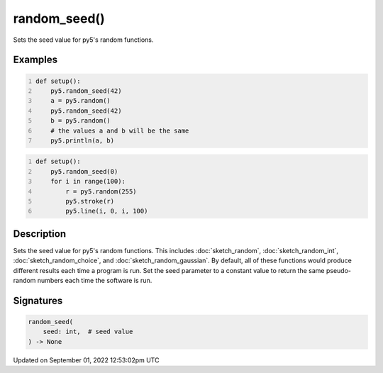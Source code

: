 random_seed()
=============

Sets the seed value for py5's random functions.

Examples
--------

.. raw:: html

    <div class="example-table">

.. raw:: html

    <div class="example-row"><div class="example-cell-image">

.. raw:: html

    </div><div class="example-cell-code">

.. code:: python
    :number-lines:

    def setup():
        py5.random_seed(42)
        a = py5.random()
        py5.random_seed(42)
        b = py5.random()
        # the values a and b will be the same
        py5.println(a, b)

.. raw:: html

    </div></div>

.. raw:: html

    <div class="example-row"><div class="example-cell-image">

.. raw:: html

    </div><div class="example-cell-code">

.. code:: python
    :number-lines:

    def setup():
        py5.random_seed(0)
        for i in range(100):
            r = py5.random(255)
            py5.stroke(r)
            py5.line(i, 0, i, 100)

.. raw:: html

    </div></div>

.. raw:: html

    </div>

Description
-----------

Sets the seed value for py5's random functions. This includes :doc:`sketch_random`, :doc:`sketch_random_int`, :doc:`sketch_random_choice`, and :doc:`sketch_random_gaussian`. By default, all of these functions would produce different results each time a program is run. Set the seed parameter to a constant value to return the same pseudo-random numbers each time the software is run.

Signatures
----------

.. code:: python

    random_seed(
        seed: int,  # seed value
    ) -> None
Updated on September 01, 2022 12:53:02pm UTC

